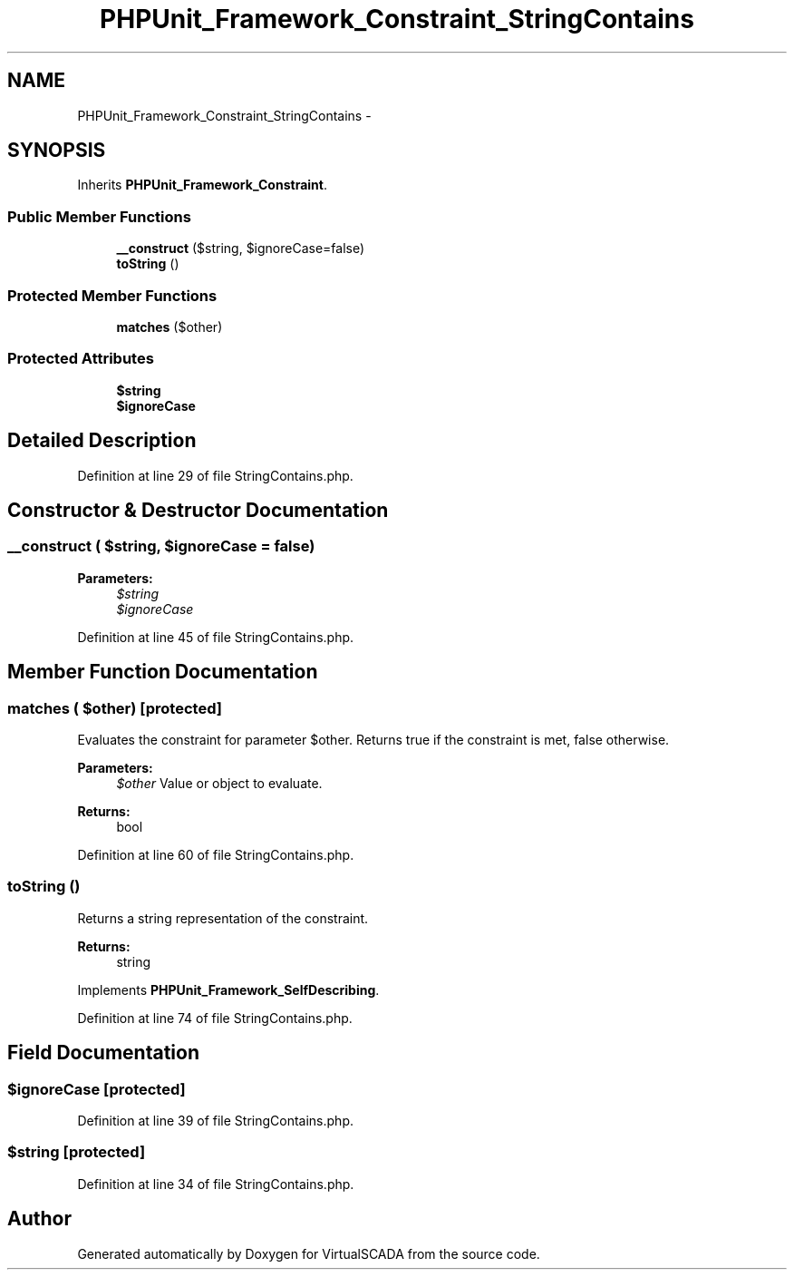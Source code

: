 .TH "PHPUnit_Framework_Constraint_StringContains" 3 "Tue Apr 14 2015" "Version 1.0" "VirtualSCADA" \" -*- nroff -*-
.ad l
.nh
.SH NAME
PHPUnit_Framework_Constraint_StringContains \- 
.SH SYNOPSIS
.br
.PP
.PP
Inherits \fBPHPUnit_Framework_Constraint\fP\&.
.SS "Public Member Functions"

.in +1c
.ti -1c
.RI "\fB__construct\fP ($string, $ignoreCase=false)"
.br
.ti -1c
.RI "\fBtoString\fP ()"
.br
.in -1c
.SS "Protected Member Functions"

.in +1c
.ti -1c
.RI "\fBmatches\fP ($other)"
.br
.in -1c
.SS "Protected Attributes"

.in +1c
.ti -1c
.RI "\fB$string\fP"
.br
.ti -1c
.RI "\fB$ignoreCase\fP"
.br
.in -1c
.SH "Detailed Description"
.PP 
Definition at line 29 of file StringContains\&.php\&.
.SH "Constructor & Destructor Documentation"
.PP 
.SS "__construct ( $string,  $ignoreCase = \fCfalse\fP)"

.PP
\fBParameters:\fP
.RS 4
\fI$string\fP 
.br
\fI$ignoreCase\fP 
.RE
.PP

.PP
Definition at line 45 of file StringContains\&.php\&.
.SH "Member Function Documentation"
.PP 
.SS "matches ( $other)\fC [protected]\fP"
Evaluates the constraint for parameter $other\&. Returns true if the constraint is met, false otherwise\&.
.PP
\fBParameters:\fP
.RS 4
\fI$other\fP Value or object to evaluate\&. 
.RE
.PP
\fBReturns:\fP
.RS 4
bool 
.RE
.PP

.PP
Definition at line 60 of file StringContains\&.php\&.
.SS "toString ()"
Returns a string representation of the constraint\&.
.PP
\fBReturns:\fP
.RS 4
string 
.RE
.PP

.PP
Implements \fBPHPUnit_Framework_SelfDescribing\fP\&.
.PP
Definition at line 74 of file StringContains\&.php\&.
.SH "Field Documentation"
.PP 
.SS "$ignoreCase\fC [protected]\fP"

.PP
Definition at line 39 of file StringContains\&.php\&.
.SS "$string\fC [protected]\fP"

.PP
Definition at line 34 of file StringContains\&.php\&.

.SH "Author"
.PP 
Generated automatically by Doxygen for VirtualSCADA from the source code\&.
